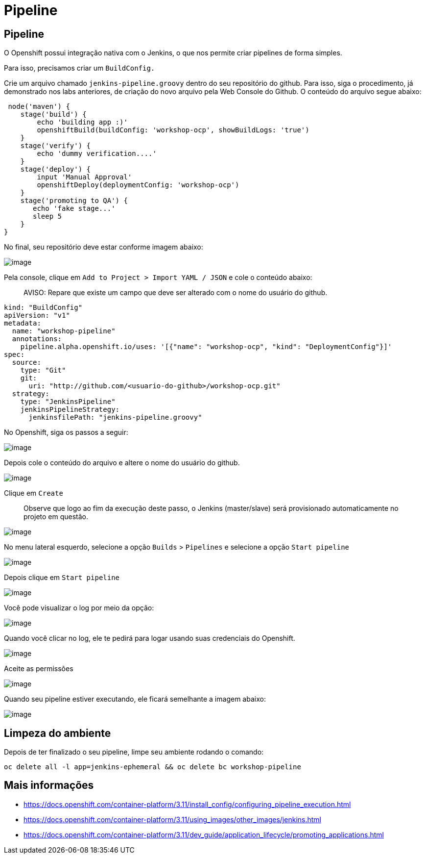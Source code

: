 [[pipeline]]
= Pipeline

[[pipeline-1]]
== Pipeline

O Openshift possui integração nativa com o Jenkins, o que nos permite criar pipelines de forma simples.

Para isso, precisamos criar um `BuildConfig.`

Crie um arquivo chamado `jenkins-pipeline.groovy` dentro do seu repositório do github. Para isso, siga o procedimento, já demonstrado nos labs anteriores, de criação do novo arquivo pela Web Console do Github. O conteúdo do arquivo segue abaixo:

[source,groovy]
----
 node('maven') {
    stage('build') {
        echo 'building app :)'
        openshiftBuild(buildConfig: 'workshop-ocp', showBuildLogs: 'true')
    }
    stage('verify') {
        echo 'dummy verification....'
    }
    stage('deploy') {
        input 'Manual Approval'
        openshiftDeploy(deploymentConfig: 'workshop-ocp')
    }
    stage('promoting to QA') {
       echo 'fake stage...'
       sleep 5
    }
}
----

No final, seu repositório deve estar conforme imagem abaixo:

image:https://raw.githubusercontent.com/guaxinim/test-drive-openshift/master/gitbook/assets/selection_282.png[image]

Pela console, clique em `Add to Project > Import YAML / JSON` e cole o conteúdo abaixo:

________________________________________________________________________________________
AVISO: Repare que existe um campo que deve ser alterado com o nome do usuário do github.
________________________________________________________________________________________

[source,yaml]
----
kind: "BuildConfig"
apiVersion: "v1"
metadata:
  name: "workshop-pipeline"
  annotations:
    pipeline.alpha.openshift.io/uses: '[{"name": "workshop-ocp", "kind": "DeploymentConfig"}]'
spec:
  source:
    type: "Git"
    git:
      uri: "http://github.com/<usuario-do-github>/workshop-ocp.git"
  strategy:
    type: "JenkinsPipeline"
    jenkinsPipelineStrategy:
      jenkinsfilePath: "jenkins-pipeline.groovy"
----

No Openshift, siga os passos a seguir:

image:https://raw.githubusercontent.com/guaxinim/test-drive-openshift/master/gitbook/assets/import-yaml.png[image]

Depois cole o conteúdo do arquivo e altere o nome do usuário do github.

image:https://raw.githubusercontent.com/guaxinim/test-drive-openshift/master/gitbook/assets/paste-yaml.png[image]

Clique em `Create`

__________________________________________________________________________________________________________________________________
Observe que logo ao fim da execução deste passo, o Jenkins (master/slave) será provisionado automaticamente no projeto em questão.
__________________________________________________________________________________________________________________________________

image:https://raw.githubusercontent.com/guaxinim/test-drive-openshift/master/gitbook/assets/jenkins-dc.png[image]

No menu lateral esquerdo, selecione a opção `Builds` > `Pipelines` e selecione a opção `Start pipeline`

image:https://raw.githubusercontent.com/guaxinim/test-drive-openshift/master/gitbook/assets/builds-pipelines.png[image]

Depois clique em `Start pipeline`

image:https://raw.githubusercontent.com/guaxinim/test-drive-openshift/master/gitbook/assets/start-pipeline.png[image]

Você pode visualizar o log por meio da opção:

image:https://raw.githubusercontent.com/guaxinim/test-drive-openshift/master/gitbook/assets/view-log.png[image]

Quando você clicar no log, ele te pedirá para logar usando suas credenciais do Openshift.

image:https://raw.githubusercontent.com/guaxinim/test-drive-openshift/master/gitbook/assets/jenkins-login.png[image]

Aceite as permissões

image:https://raw.githubusercontent.com/guaxinim/test-drive-openshift/master/gitbook/assets/allow-permissions.png[image]

Quando seu pipeline estiver executando, ele ficará semelhante a imagem abaixo:

image:https://raw.githubusercontent.com/guaxinim/test-drive-openshift/master/gitbook/assets/pipeline.png[image]

[[limpeza-do-ambiente]]
== Limpeza do ambiente

Depois de ter finalizado o seu pipeline, limpe seu ambiente rodando o comando:

[source,text]
----
oc delete all -l app=jenkins-ephemeral && oc delete bc workshop-pipeline
----

[[mais-informações]]
== Mais informações

* https://docs.openshift.com/container-platform/3.11/install_config/configuring_pipeline_execution.html
* https://docs.openshift.com/container-platform/3.11/using_images/other_images/jenkins.html
* https://docs.openshift.com/container-platform/3.11/dev_guide/application_lifecycle/promoting_applications.html
